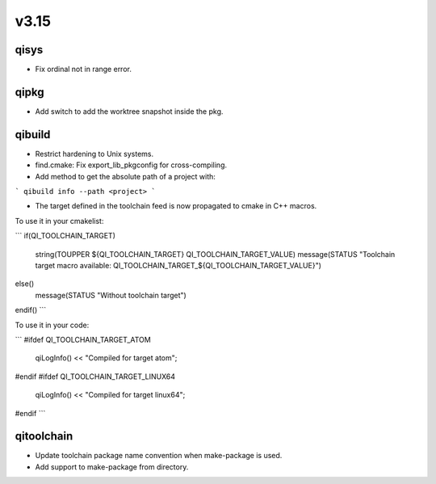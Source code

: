 v3.15
=====

qisys
-----

* Fix ordinal not in range error.

qipkg
-----

* Add switch to add the worktree snapshot inside the pkg.

qibuild
-------

* Restrict hardening to Unix systems.
* find.cmake: Fix export_lib_pkgconfig for cross-compiling.
* Add method to get the absolute path of a project with:

```
qibuild info --path <project>
```

* The target defined in the toolchain feed is now propagated to cmake in C++ macros.
To use it in your cmakelist:

```
if(QI_TOOLCHAIN_TARGET)
  string(TOUPPER ${QI_TOOLCHAIN_TARGET} QI_TOOLCHAIN_TARGET_VALUE)
  message(STATUS "Toolchain target macro available: QI_TOOLCHAIN_TARGET_${QI_TOOLCHAIN_TARGET_VALUE}")
else()
  message(STATUS "Without toolchain target")
endif()
```

To use it in your code:

```
#ifdef QI_TOOLCHAIN_TARGET_ATOM
  qiLogInfo() << "Compiled for target atom";
#endif
#ifdef QI_TOOLCHAIN_TARGET_LINUX64
  qiLogInfo() << "Compiled for target linux64";
#endif
```

qitoolchain
-----------

* Update toolchain package name convention when make-package is used.
* Add support to make-package from directory.
